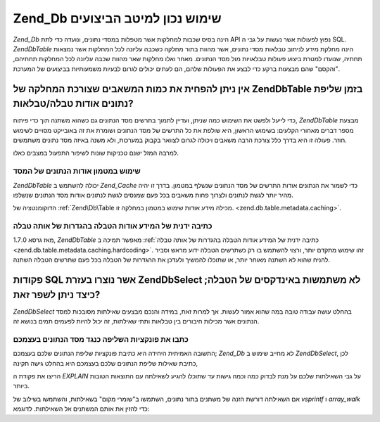 .. EN-Revision: none
.. _performance.database:

Zend_Db שימוש נכון למיטב הביצועים
=================================

*Zend_Db* הינה בסיס שכבות למחלקות אשר מטפלות במסדי נתונים, ונועדה
כדי לתת API נפוץ לפעולות אשר נעשות על גבי ה SQL. *Zend\Db\Table* הינה מחלקת
מידע לניתוב טבלאות מסדי נתונים, אשר מהוות בתור מחלקה כשכבה
עליונה לכל המחלקות אשר נמצאות תחתיה, שנועדו למטרת ביצוע פעולות
טבלאויות מול מסד הנתונים. מאחר ואלו מחלקות שאר מהוות שכבה
עליונה לכל המחלקות תחתיהם, "והקסם" שהם מבצעות ברקע כדי לבצע את
הפעולות שלהם, הם לעתים יכולים לגרום לבעיות משמעותיות בביצועים
של המערכת.

.. _performance.database.tableMetadata:

אין ניתן להפחית את כמות המשאבים שצורכת המחלקה של Zend\Db\Table בזמן שליפת נתונים אודות טבלה/טבלאות?
---------------------------------------------------------------------------------------------------

כדי לייעל ולפשט את השימוש כמה שניתן, ועדיין לתמוך בתרשים מסד
הנתונים גם כשהוא משתנה תוך כדי פיתוח, *Zend\Db\Table* מבצעת מספר דברים
מאחורי הקלעים: בשימוש הראשון, היא שולפת את כל התרשים של מסד
הנתונים ושומרת את זה באובייקט מסויים לשימוש חוזר. פעולה זו היא
בדרך כלל צורכת הרבה משאבים ויכולה לגרום לצוואר בקבוק במערכות,
ולא משנה באיזה מסד נתונים משתמשים.

למרבה המזל ישנם טכניקות שונות לשיפור התפעול במצבים כאלו.

.. _performance.database.tableMetadata.cache:

שימוש במטמון אודות הנתונים של המסד
^^^^^^^^^^^^^^^^^^^^^^^^^^^^^^^^^^

*Zend\Db\Table* יכולה להשתמש ב *Zend_Cache* כדי לשמור את הנתונים אודות
התרשים של מסד הנתונים שנשלף במטמון. בדרך זו יהיה מהיר יותר לגשת
לנתונים ולצרוך פחות משאבים בכל פעם שמנסים לגשת לנתונים אודות
מסד הנתונים שנשלפו.

הדוקומנטציה של :ref:`Zend\Db\Table מכילה מידע אודות שימוש במטמון במחלקה
זו. <zend.db.table.metadata.caching>`.

.. _performance.database.tableMetadata.hardcoding:

כתיבה ידנית של המידע אודות הטבלה בהגדרות של אותה טבלה
^^^^^^^^^^^^^^^^^^^^^^^^^^^^^^^^^^^^^^^^^^^^^^^^^^^^^

מאז גרסא 1.7.0, *Zend\Db\Table* מאפשר תמיכה ב :ref:`כתיבה ידנית של המידע
אודות הטבלה בהגדרות של אותה טבלה <zend.db.table.metadata.caching.hardcoding>`. זהו
שימוש מתקדם יותר, ורצוי להשתמש בו רק כשתרשים הטבלה ידוע מראש
וסביר להניח שהוא לא השתנה מאוחר יותר, או שתוכלו להמשיך ולעדכן
את ההגדרות של הטבלה בכל פעם שתרשים הטבלה השתנה.

.. _performance.database.select:

פקודות SQL אשר נוצרו בעזרת Zend\Db\Select לא משתמשות באינדקסים של הטבלה; כיצד ניתן לשפר זאת?
--------------------------------------------------------------------------------------------

*Zend\Db\Select* בהחלט עושה עבודה טובה במה שהוא אמור לעשות. אך למרות
זאת, במידה והנכם מבצעים שאילתות מסובכות למסד הנתונים אשר
מכילות חיבורים בין טבלאות ותתי שאילתות, זה יכול להיות לפעמים
תמים בנושא זה.

.. _performance.database.select.writeyourown:

כתבו את פונקציות השליפה כנגד מסד הנתונים בעצמכם
^^^^^^^^^^^^^^^^^^^^^^^^^^^^^^^^^^^^^^^^^^^^^^^

התשובה האמיתית היחידה היא כתיבת פונקציות שליפת הנתונים שלכם
בעצמכם; *Zend_Db* לא מחייב שימוש ב *Zend\Db\Select*, לכן כתיבת שאילות שליפת
הנתונים שלכם בעצמכם היא בהחלט גישה תקינה,

הריצו את פקודת ה *EXPLAIN* על גבי השאילתות שלכם על מנת לבדוק כמה
וכמה גישות עד שתוכלו להגיע לשאילתה עם התוצאות הטובות ביותר.

אם השאילתה דורשת הזנה של משתנים בתור נתונים, השתמשו ב"שומרי
מקום" בשאילתות, והשתמשו בשילוב של *vsprintf* ו *array_walk* כדי להזין את
אותם המשתנים אל השאילתות. לדוגמא:

.. code-block:: php
   :linenos:

   // $adapter is the DB adapter. In Zend\Db\Table, retrieve
   // it using $this->getAdapter().
   $sql = vsprintf(
       self::SELECT_FOO,
       array_walk($values, array($adapter, 'quoteInto'))
   );


